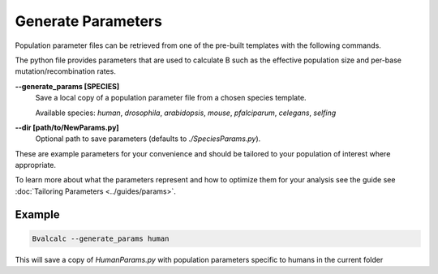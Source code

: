 Generate Parameters
=================================

Population parameter files can be retrieved from one of the pre-built templates with the following commands.

The python file provides parameters that are used to calculate B such as the effective population size and per-base mutation/recombination rates.

**-\-generate_params [SPECIES]**
    Save a local copy of a population parameter file from a chosen species template.
    
    Available species: `human`, `drosophila`, `arabidopsis`, `mouse`, `pfalciparum`, `celegans`, `selfing`

**-\-dir [path/to/NewParams.py]**
    Optional path to save parameters (defaults to `./SpeciesParams.py`).

These are example parameters for your convenience and should be tailored to your population of interest where appropriate.

To learn more about what the parameters represent and how to optimize them for your analysis see the guide see :doc:`Tailoring Parameters <../guides/params>`.

Example
--------

.. code-block:: bash

    Bvalcalc --generate_params human

This will save a copy of `HumanParams.py` with population parameters specific to humans in the current folder
